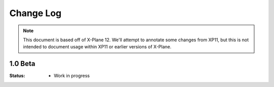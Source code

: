 Change Log
==========

.. Note::

   This document is based off of X-Plane 12. We'll attempt to annotate some changes from XP11, but this
   is not intended to document usage within XP11 or earlier versions of X-Plane.

1.0 Beta
-------
:Status:
   * Work in progress
